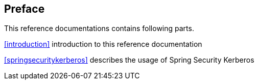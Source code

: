[preface]
== Preface

This reference documentations contains following parts.

<<introduction>> introduction to this reference documentation

<<springsecuritykerberos>> describes the usage of Spring Security
Kerberos

